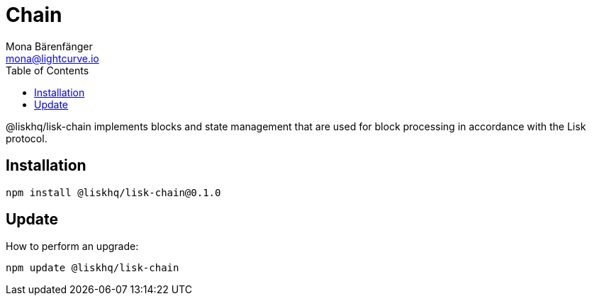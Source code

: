 = Chain
Mona Bärenfänger <mona@lightcurve.io>
:description: Technical references for the chain package of Lisk Elements.
:toc:

@liskhq/lisk-chain implements blocks and state management that are used for block processing in accordance with the Lisk protocol.

== Installation

[source,bash]
----
npm install @liskhq/lisk-chain@0.1.0
----

== Update

How to perform an upgrade:

[source,bash]
----
npm update @liskhq/lisk-chain
----
